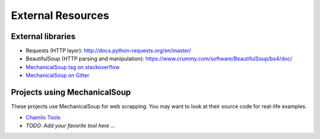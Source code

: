 External Resources
==================

External libraries
------------------

* Requests (HTTP layer): http://docs.python-requests.org/en/master/

* BeautifulSoup (HTTP parsing and manipulation):
  https://www.crummy.com/software/BeautifulSoup/bs4/doc/

* `MechanicalSoup tag on stackoverflow
  <https://stackoverflow.com/questions/tagged/mechanicalsoup>`__

* `MechanicalSoup on Gitter
  <https://gitter.im/MechanicalSoup/Lobby>`__

Projects using MechanicalSoup
-----------------------------

These projects use MechanicalSoup for web scrapping. You may want to
look at their source code for real-life examples.

* `Chamilo Tools <https://gitlab.com/chamilotools/chamilotools>`__
* *TODO: Add your favorite tool here ...*
